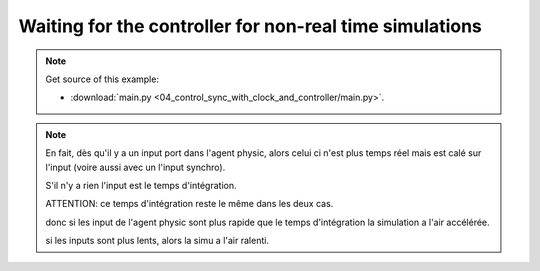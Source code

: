 
Waiting for the controller for non-real time simulations
========================================================

.. note::
   Get source of this example:
   
   * :download:`main.py <04_control_sync_with_clock_and_controller/main.py>`.



.. note::

   En fait, dès qu'il y a un input port dans l'agent physic, alors celui ci n'est plus temps réel mais est calé sur l'input (voire aussi avec un l'input synchro).

   S'il n'y a rien l'input est le temps d'intégration.

   ATTENTION: ce temps d'intégration reste le même dans les deux cas.

   donc si les input de l'agent physic sont plus rapide que le temps d'intégration la simulation a l'air accélérée.

   si les inputs sont plus lents, alors la simu a l'air ralenti.
